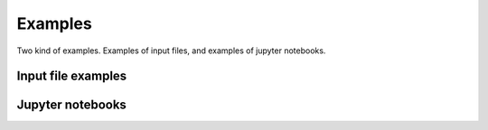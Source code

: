 Examples
=====

Two kind of examples. Examples of input files, and examples of  jupyter notebooks.


Input file examples
-------------------


Jupyter notebooks
-----------------

